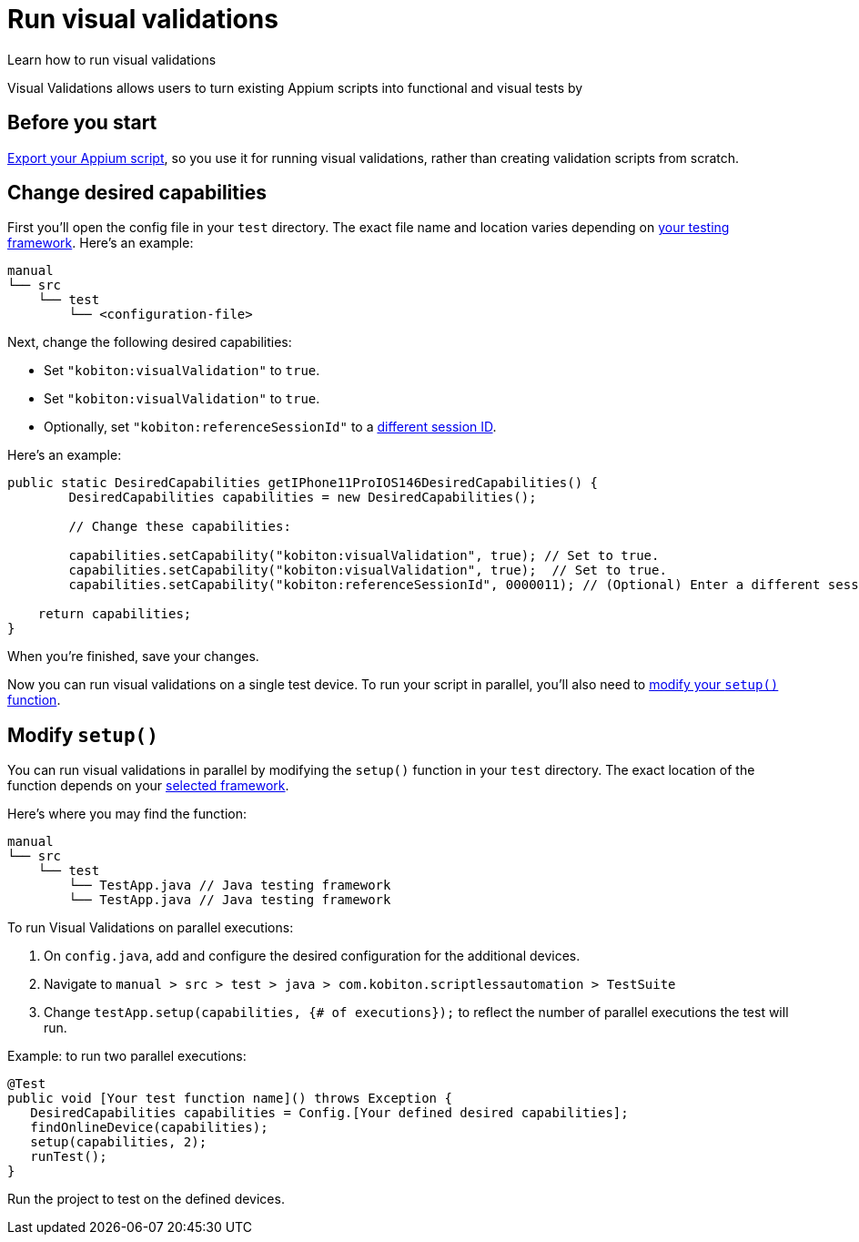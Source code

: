 = Run visual validations
:navtitle: Run visual validations

Learn how to run visual validations

Visual Validations allows users to turn existing Appium scripts into functional and visual tests by

== Before you start

xref:export-appium-scripts.adoc[Export your Appium script], so you use it for running visual validations, rather than creating validation scripts from scratch.

== Change desired capabilities

First you'll open the config file in your `test` directory. The exact file name and location varies depending on xref:export-appium-scripts.adoc#_export_your_script[your testing framework]. Here's an example:

[source,]
----
manual
└── src
    └── test
        └── <configuration-file>
----

Next, change the following desired capabilities:

* Set `"kobiton:visualValidation"` to `true`.
* Set `"kobiton:visualValidation"` to `true`.
* Optionally, set `"kobiton:referenceSessionId"` to a xref:fetch-kobitonsessionid.adoc[different session ID].

Here's an example:

[source,java]
----
public static DesiredCapabilities getIPhone11ProIOS146DesiredCapabilities() {
        DesiredCapabilities capabilities = new DesiredCapabilities();

        // Change these capabilities:

        capabilities.setCapability("kobiton:visualValidation", true); // Set to true.
        capabilities.setCapability("kobiton:visualValidation", true);  // Set to true.
        capabilities.setCapability("kobiton:referenceSessionId", 0000011); // (Optional) Enter a different session ID.

    return capabilities;
}
----

When you're finished, save your changes.

Now you can run visual validations on a single test device. To run your script in parallel, you'll also need to xref:_modify_setup_function[modify your `setup()` function].

[#_modify_setup_function]
== Modify `setup()`

You can run visual validations in parallel by modifying the `setup()` function in your `test` directory. The exact location of the function depends on your xref:export-appium-scripts.adoc#_export_your_script[selected framework].

Here's where you may find the function:

[source,]
----
manual
└── src
    └── test
        └── TestApp.java // Java testing framework
        └── TestApp.java // Java testing framework
----

To run Visual Validations on parallel executions:

. On `config.java`, add and configure the desired configuration for the additional devices.
. Navigate to `manual > src > test > java > com.kobiton.scriptlessautomation > TestSuite`
. Change `testApp.setup(capabilities, {# of executions});` to reflect the number of parallel executions the test will run.

Example: to run two parallel executions:

[source,javascript]
----
@Test
public void [Your test function name]() throws Exception {
   DesiredCapabilities capabilities = Config.[Your defined desired capabilities];
   findOnlineDevice(capabilities);
   setup(capabilities, 2);
   runTest();
}
----
Run the project to test on the defined devices.
